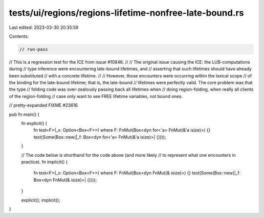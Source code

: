 tests/ui/regions/regions-lifetime-nonfree-late-bound.rs
=======================================================

Last edited: 2023-03-30 20:35:59

Contents:

.. code-block:: rs

    // run-pass
// This is a regression test for the ICE from issue #10846.
//
// The original issue causing the ICE: the LUB-computations during
// type inference were encountering late-bound lifetimes, and
// asserting that such lifetimes should have already been substituted
// with a concrete lifetime.
//
// However, those encounters were occurring within the lexical scope
// of the binding for the late-bound lifetime; that is, the late-bound
// lifetimes were perfectly valid.  The core problem was that the type
// folding code was over-zealously passing back all lifetimes when
// doing region-folding, when really all clients of the region-folding
// case only want to see FREE lifetime variables, not bound ones.

// pretty-expanded FIXME #23616

pub fn main() {
    fn explicit() {
        fn test<F>(_x: Option<Box<F>>) where F: FnMut(Box<dyn for<'a> FnMut(&'a isize)>) {}
        test(Some(Box::new(|_f: Box<dyn for<'a> FnMut(&'a isize)>| {})));
    }

    // The code below is shorthand for the code above (and more likely
    // to represent what one encounters in practice).
    fn implicit() {
        fn test<F>(_x: Option<Box<F>>) where F: FnMut(Box<dyn        FnMut(&   isize)>) {}
        test(Some(Box::new(|_f: Box<dyn        FnMut(&   isize)>| {})));
    }

    explicit();
    implicit();
}



